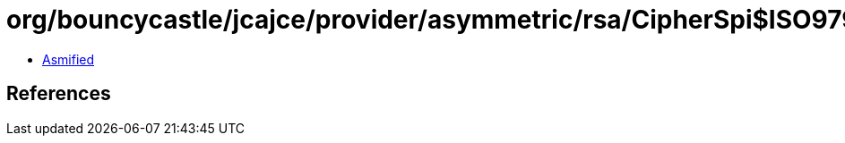 = org/bouncycastle/jcajce/provider/asymmetric/rsa/CipherSpi$ISO9796d1Padding.class

 - link:CipherSpi$ISO9796d1Padding-asmified.java[Asmified]

== References

